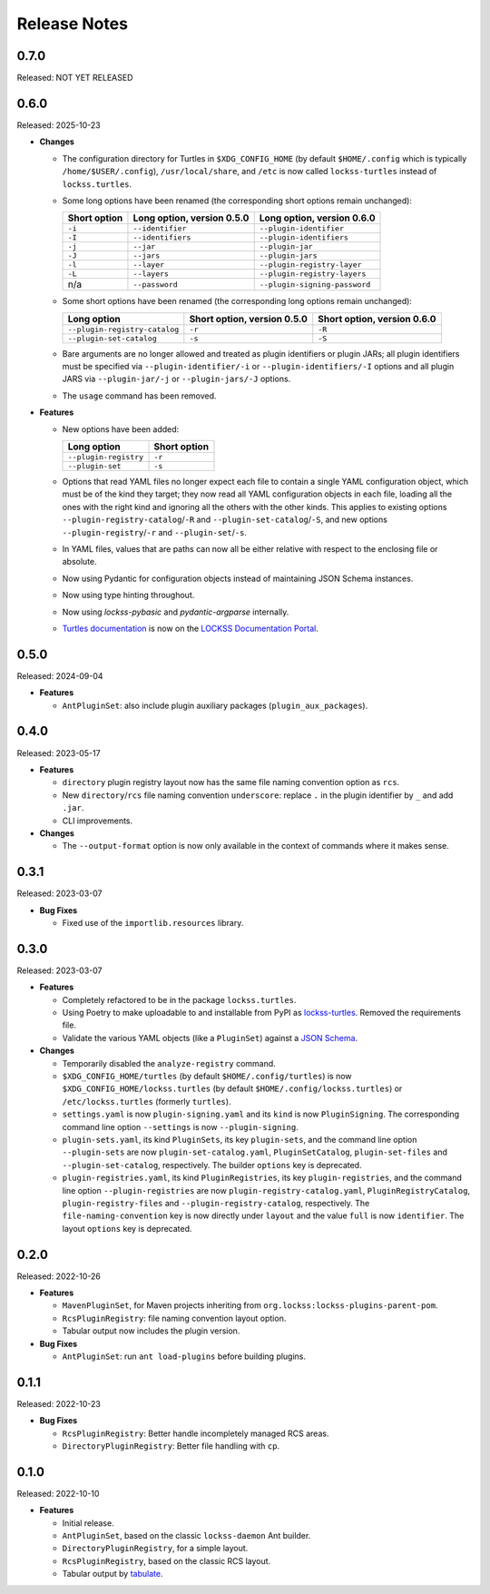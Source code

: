 =============
Release Notes
=============

-----
0.7.0
-----

Released: NOT YET RELEASED

-----
0.6.0
-----

Released: 2025-10-23

*  **Changes**

   *  The configuration directory for Turtles in ``$XDG_CONFIG_HOME`` (by default ``$HOME/.config`` which is typically ``/home/$USER/.config``), ``/usr/local/share``, and ``/etc`` is now called ``lockss-turtles`` instead of ``lockss.turtles``.

   *  Some long options have been renamed (the corresponding short options remain unchanged):

      .. list-table::
         :header-rows: 1

         *  *  Short option
            *  Long option, version 0.5.0
            *  Long option, version 0.6.0
         *  *  ``-i``
            *  ``--identifier``
            *  ``--plugin-identifier``
         *  *  ``-I``
            *  ``--identifiers``
            *  ``--plugin-identifiers``
         *  *  ``-j``
            *  ``--jar``
            *  ``--plugin-jar``
         *  *  ``-J``
            *  ``--jars``
            *  ``--plugin-jars``
         *  *  ``-l``
            *  ``--layer``
            *  ``--plugin-registry-layer``
         *  *  ``-L``
            *  ``--layers``
            *  ``--plugin-registry-layers``
         *  *  n/a
            *  ``--password``
            *  ``--plugin-signing-password``

   *  Some short options have been renamed (the corresponding long options remain unchanged):

      .. list-table::
         :header-rows: 1

         *  *  Long option
            *  Short option, version 0.5.0
            *  Short option, version 0.6.0
         *  *  ``--plugin-registry-catalog``
            *  ``-r``
            *  ``-R``
         *  *  ``--plugin-set-catalog``
            *  ``-s``
            *  ``-S``

   *  Bare arguments are no longer allowed and treated as plugin identifiers or plugin JARs; all plugin identifiers must be specified via ``--plugin-identifier/-i`` or ``--plugin-identifiers/-I`` options and all plugin JARS via ``--plugin-jar/-j`` or ``--plugin-jars/-J`` options.

   *  The ``usage`` command has been removed.

*  **Features**

   *  New options have been added:

      .. list-table::
         :header-rows: 1

         *  *  Long option
            *  Short option
         *  *  ``--plugin-registry``
            *  ``-r``
         *  *  ``--plugin-set``
            *  ``-s``

   *  Options that read YAML files no longer expect each file to contain a single YAML configuration object, which must be of the kind they target; they now read all YAML configuration objects in each file, loading all the ones with the right kind and ignoring all the others with the other kinds. This applies to existing options ``--plugin-registry-catalog``/``-R`` and ``--plugin-set-catalog``/``-S``, and new options ``--plugin-registry``/``-r`` and ``--plugin-set``/``-s``.

   *  In YAML files, values that are paths can now all be either relative with respect to the enclosing file or absolute.

   *  Now using Pydantic for configuration objects instead of maintaining JSON Schema instances.

   *  Now using type hinting throughout.

   *  Now using *lockss-pybasic* and *pydantic-argparse* internally.

   *  `Turtles documentation <https://docs.lockss.org/en/latest/software/turtles>`_ is now on the `LOCKSS Documentation Portal <https://docs.lockss.org/>`_.

-----
0.5.0
-----

Released: 2024-09-04

*  **Features**

   *  ``AntPluginSet``: also include plugin auxiliary packages (``plugin_aux_packages``).

-----
0.4.0
-----

Released: 2023-05-17

*  **Features**

   *  ``directory`` plugin registry layout now has the same file naming convention option as ``rcs``.

   *  New ``directory``/``rcs`` file naming convention ``underscore``: replace ``.`` in the plugin identifier by ``_`` and add ``.jar``.

   *  CLI improvements.

*  **Changes**

   *  The ``--output-format`` option is now only available in the context of commands where it makes sense.

-----
0.3.1
-----

Released: 2023-03-07

*  **Bug Fixes**

   *  Fixed use of the ``importlib.resources`` library.

-----
0.3.0
-----

Released: 2023-03-07

*  **Features**

   *  Completely refactored to be in the package ``lockss.turtles``.

   *  Using Poetry to make uploadable to and installable from PyPI as `lockss-turtles <https://pypi.org/project/lockss-turtles>`_. Removed the requirements file.

   *  Validate the various YAML objects (like a ``PluginSet``) against a `JSON Schema <https://json-schema.org/>`_.

*  **Changes**

   *  Temporarily disabled the ``analyze-registry`` command.

   *  ``$XDG_CONFIG_HOME/turtles`` (by default ``$HOME/.config/turtles``) is now ``$XDG_CONFIG_HOME/lockss.turtles`` (by default ``$HOME/.config/lockss.turtles``) or ``/etc/lockss.turtles`` (formerly ``turtles``).

   *  ``settings.yaml`` is now ``plugin-signing.yaml`` and its ``kind`` is now ``PluginSigning``. The corresponding command line option ``--settings`` is now ``--plugin-signing``.

   *  ``plugin-sets.yaml``, its kind ``PluginSets``, its key ``plugin-sets``, and the command line option ``--plugin-sets`` are now ``plugin-set-catalog.yaml``, ``PluginSetCatalog``, ``plugin-set-files`` and ``--plugin-set-catalog``, respectively. The builder ``options`` key is deprecated.

   *  ``plugin-registries.yaml``, its kind ``PluginRegistries``, its key ``plugin-registries``, and the command line option ``--plugin-registries`` are now ``plugin-registry-catalog.yaml``, ``PluginRegistryCatalog``, ``plugin-registry-files`` and ``--plugin-registry-catalog``, respectively. The ``file-naming-convention`` key is now directly under ``layout`` and the value ``full`` is now ``identifier``. The layout ``options`` key is deprecated.

-----
0.2.0
-----

Released: 2022-10-26

*  **Features**

   *  ``MavenPluginSet``, for Maven projects inheriting from ``org.lockss:lockss-plugins-parent-pom``.

   *  ``RcsPluginRegistry``: file naming convention layout option.

   *  Tabular output now includes the plugin version.

*  **Bug Fixes**

   *  ``AntPluginSet``: run ``ant load-plugins`` before building plugins.

-----
0.1.1
-----

Released: 2022-10-23

*  **Bug Fixes**

   *  ``RcsPluginRegistry``: Better handle incompletely managed RCS areas.

   *  ``DirectoryPluginRegistry``: Better file handling with ``cp``.

-----
0.1.0
-----

Released: 2022-10-10

*  **Features**

   *  Initial release.

   *  ``AntPluginSet``, based on the classic ``lockss-daemon`` Ant builder.

   *  ``DirectoryPluginRegistry``, for a simple layout.

   *  ``RcsPluginRegistry``, based on the classic RCS layout.

   *  Tabular output by `tabulate <https://pypi.org/project/tabulate/>`_.
